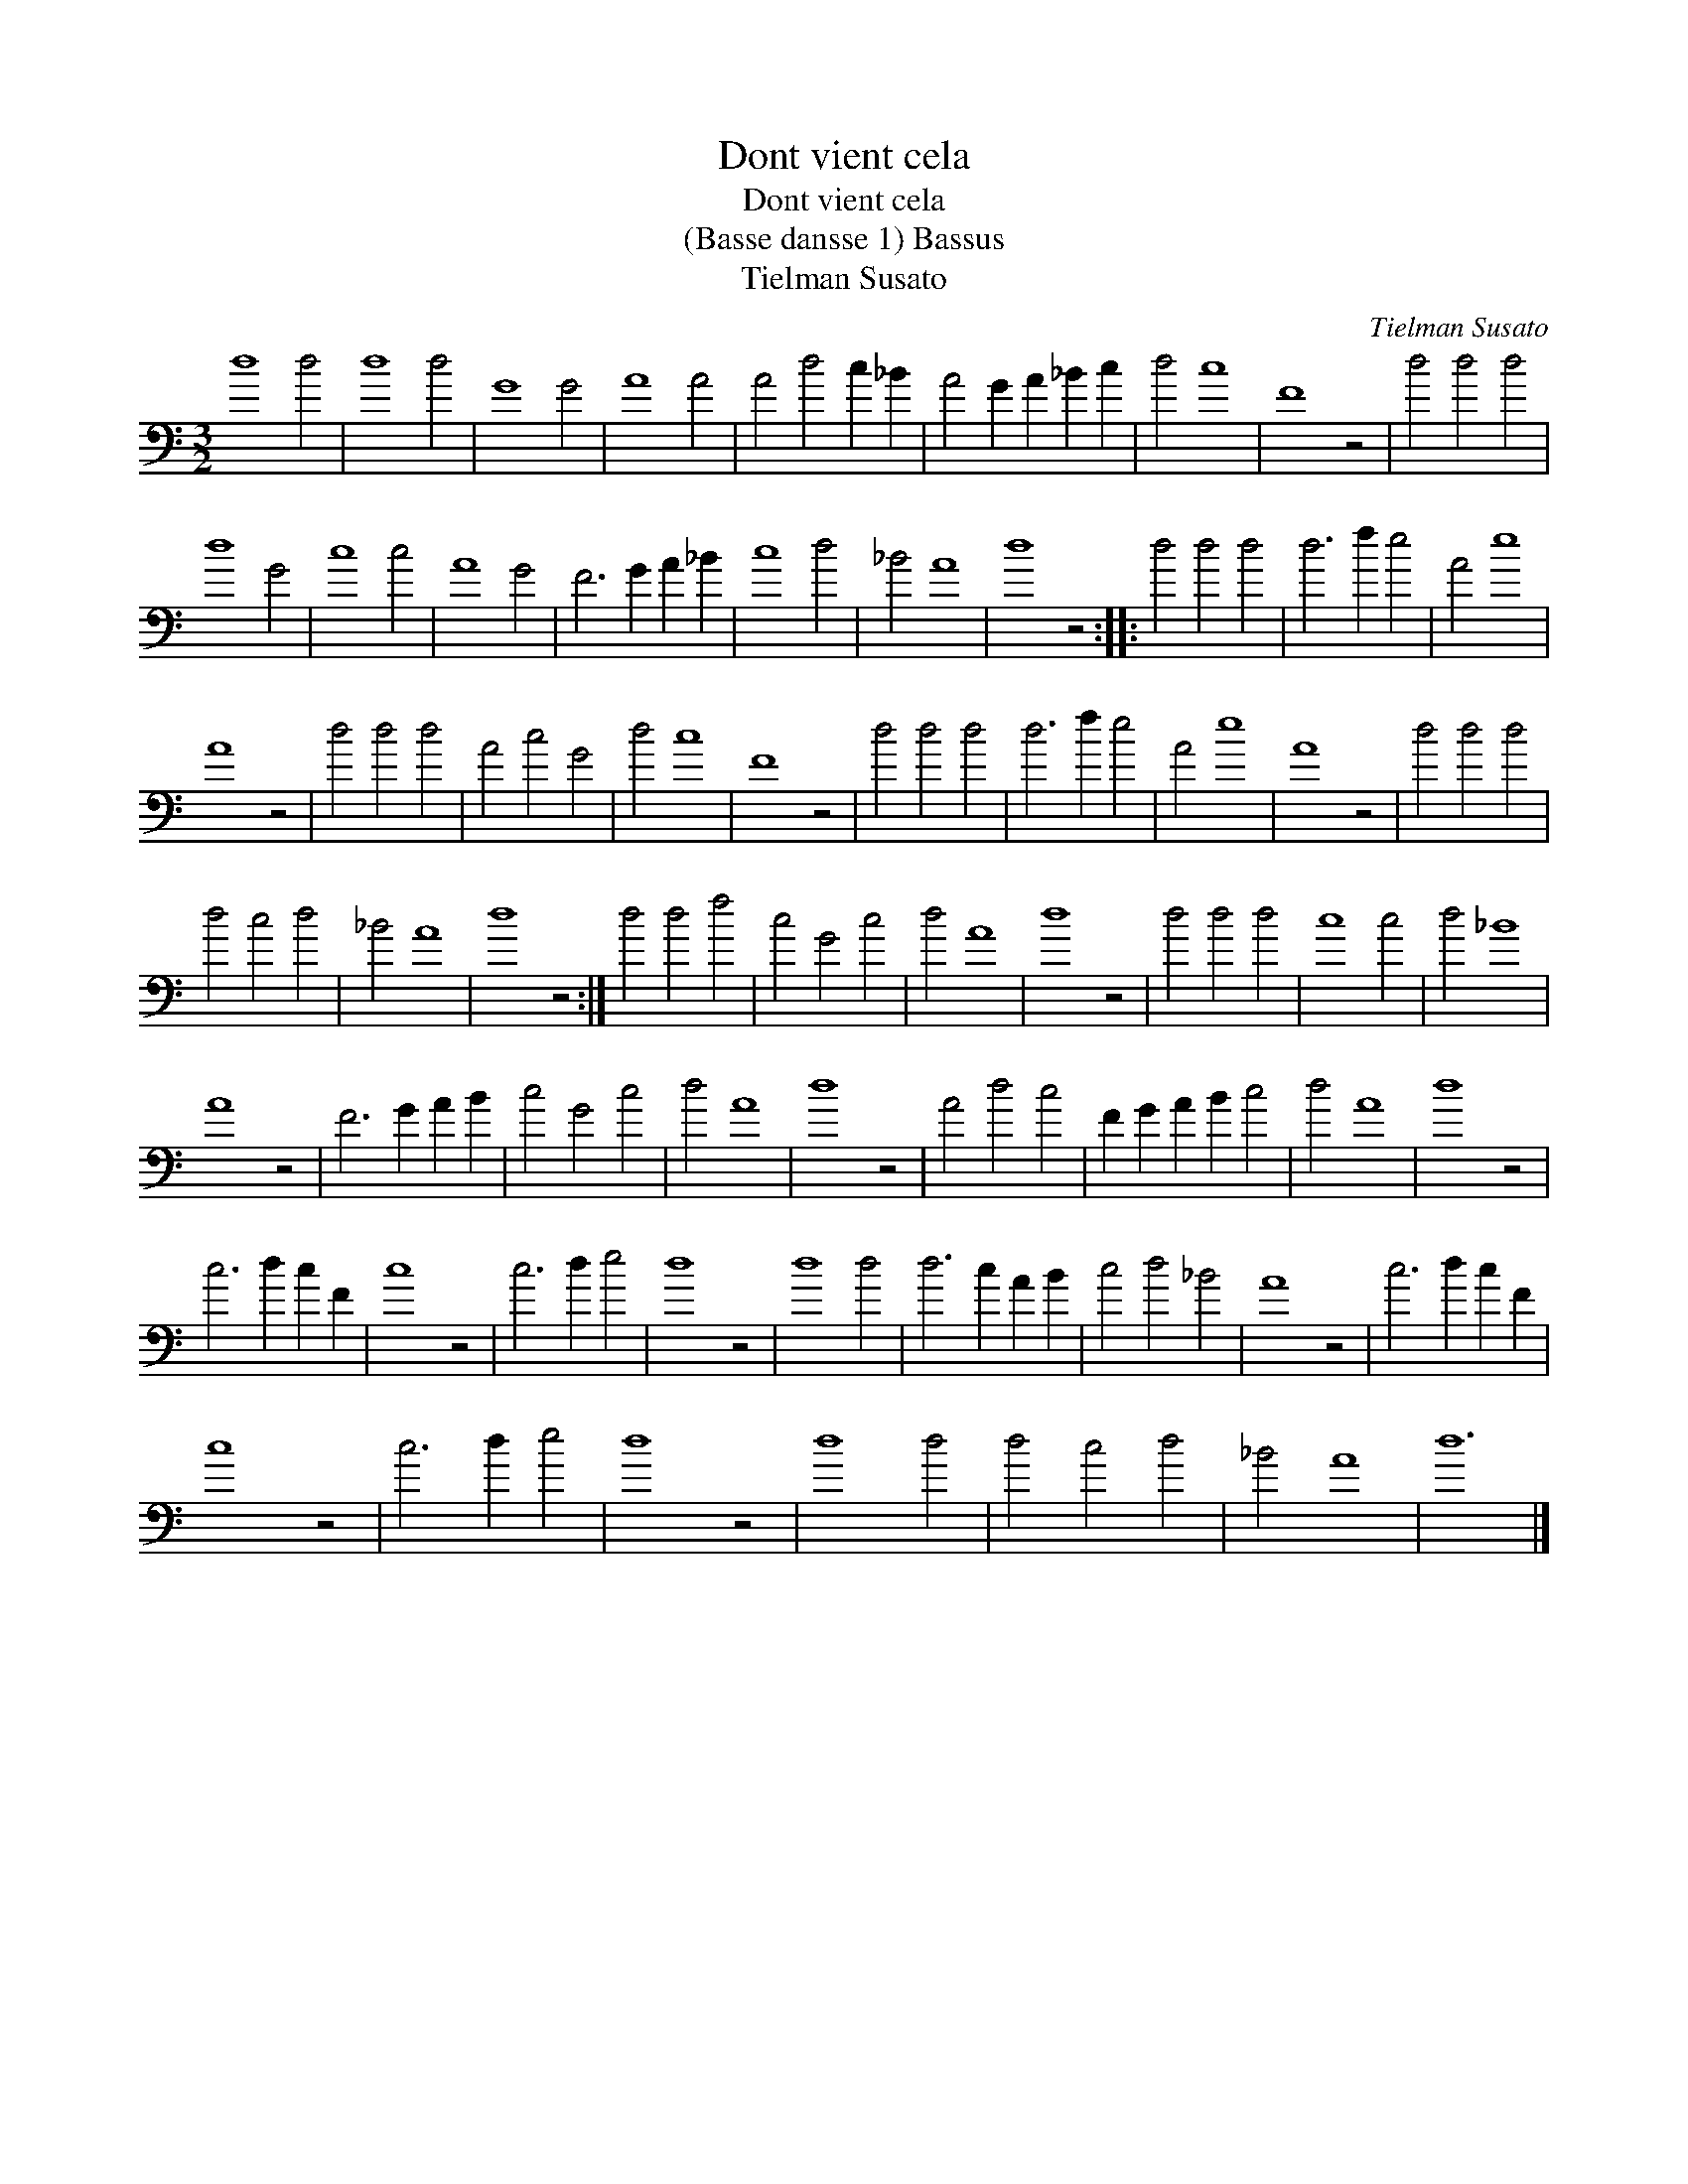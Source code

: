 X:1
T:Dont vient cela
T:Dont vient cela
T:(Basse dansse 1) Bassus
T:Tielman Susato
C:Tielman Susato
L:1/8
M:3/2
K:C
V:1 bass 
V:1
 d8 d4 | d8 d4 | G8 G4 | A8 A4 | A4 d4 c2 _B2 | A4 G2 A2 _B2 c2 | d4 c8 | F8 z4 | d4 d4 d4 | %9
 d8 G4 | c8 c4 | A8 G4 | F6 G2 A2 _B2 | c8 d4 | _B4 A8 | d8 z4 :: d4 d4 d4 | d6 f2 e4 | A4 e8 | %19
 A8 z4 | d4 d4 d4 | A4 c4 G4 | d4 c8 | F8 z4 | d4 d4 d4 | d6 f2 e4 | A4 e8 | A8 z4 | d4 d4 d4 | %29
 d4 c4 d4 | _B4 A8 | d8 z4 :| d4 d4 f4 | c4 G4 c4 | d4 A8 | d8 z4 | d4 d4 d4 | c8 c4 | d4 _B8 | %39
 A8 z4 | F6 G2 A2 B2 | c4 G4 c4 | d4 A8 | d8 z4 | A4 d4 c4 | F2 G2 A2 B2 c4 | d4 A8 | d8 z4 | %48
 c6 d2 c2 F2 | c8 z4 | c6 d2 e4 | d8 z4 | d8 d4 | d6 c2 A2 B2 | c4 d4 _B4 | A8 z4 | c6 d2 c2 F2 | %57
 c8 z4 | c6 d2 e4 | d8 z4 | d8 d4 | d4 c4 d4 | _B4 A8 | d12 |] %64

